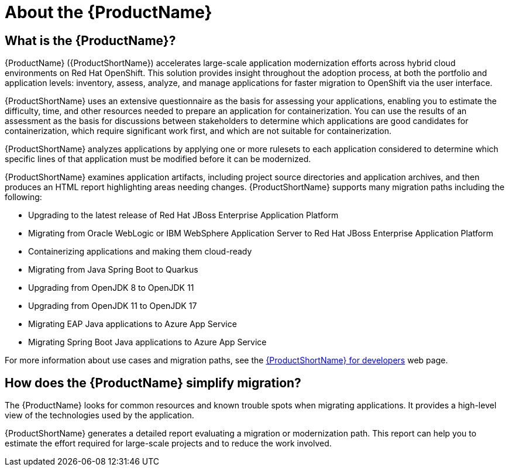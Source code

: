 // Module included in the following assemblies:
//
// * docs/getting-started-guide/master.adoc
// * docs/cli-guide/master.adoc
// * docs/maven-guide/master.adoc
// * docs/eclipse-code-ready-studio-guide/master.adoc
// * docs/vs-code-extension-guide/master.adoc
// * docs/web-console-guide/master.adoc

[[about_mta]]
:_content-type: CONCEPT
[id="mta-what-is-the-toolkit_{context}"]
= About the {ProductName}

[discrete]
== What is the {ProductName}?

{ProductName} ({ProductShortName}) accelerates large-scale application modernization efforts across hybrid cloud environments on Red Hat OpenShift. This solution provides insight throughout the adoption process, at both the portfolio and application levels: inventory, assess, analyze, and manage applications for faster migration to OpenShift via the user interface.

{ProductShortName} uses an extensive questionnaire as the basis for assessing your applications, enabling you to estimate the difficulty, time, and other resources needed to prepare an application for containerization. You can use the results of an assessment as the basis for discussions between stakeholders to determine which applications are good candidates for containerization, which require significant work first, and which are not suitable for containerization.

{ProductShortName} analyzes applications by applying one or more rulesets to each application considered to determine which specific lines of that application must be modified before it can be modernized.

{ProductShortName} examines application artifacts, including project source directories and application archives, and then produces an HTML report highlighting areas needing changes. {ProductShortName} supports many migration paths including the following:

* Upgrading to the latest release of Red Hat JBoss Enterprise Application Platform
* Migrating from Oracle WebLogic or IBM WebSphere Application Server to Red Hat JBoss Enterprise Application Platform
* Containerizing applications and making them cloud-ready
* Migrating from Java Spring Boot to Quarkus
* Upgrading from OpenJDK 8 to OpenJDK 11
* Upgrading from OpenJDK 11 to OpenJDK 17
* Migrating EAP Java applications to Azure App Service
* Migrating Spring Boot Java applications to Azure App Service

For more information about use cases and migration paths, see the link:https://developers.redhat.com/products/mta/use-cases[{ProductShortName} for developers] web page.

[discrete]
== How does the {ProductName} simplify migration?

The {ProductName} looks for common resources and known trouble spots when migrating applications. It provides a high-level view of the technologies used by the application.

{ProductShortName} generates a detailed report evaluating a migration or modernization path. This report can help you to estimate the effort required for large-scale projects and to reduce the work involved.
